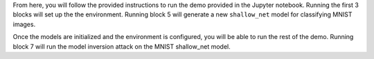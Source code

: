 From here, you will follow the provided instructions to run the demo provided in the Jupyter notebook.
Running the first 3 blocks will set up the the environment.
Running block 5 will generate a new ``shallow_net`` model for classifying MNIST images.

Once the models are initialized and the environment is configured, you will be able to run the rest of the demo.
Running block 7 will run the model inversion attack on the MNIST shallow_net model.
